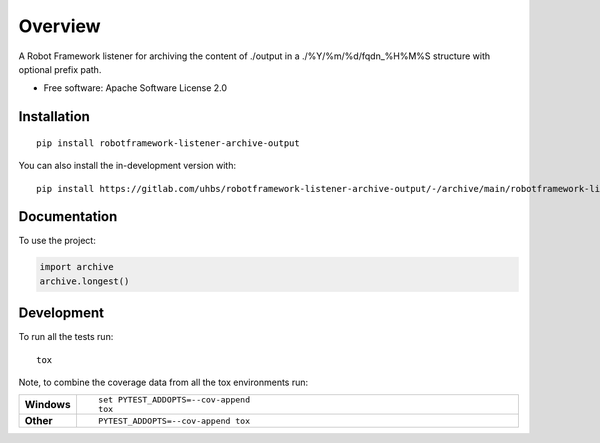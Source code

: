 ========
Overview
========

A Robot Framework listener for archiving the content of ./output in a ./%Y/%m/%d/fqdn_%H%M%S structure with optional
prefix path.

* Free software: Apache Software License 2.0

Installation
============

::

    pip install robotframework-listener-archive-output

You can also install the in-development version with::

    pip install https://gitlab.com/uhbs/robotframework-listener-archive-output/-/archive/main/robotframework-listener-archive-output-main.zip


Documentation
=============


To use the project:

.. code-block:: python

    import archive
    archive.longest()


Development
===========

To run all the tests run::

    tox

Note, to combine the coverage data from all the tox environments run:

.. list-table::
    :widths: 10 90
    :stub-columns: 1

    - - Windows
      - ::

            set PYTEST_ADDOPTS=--cov-append
            tox

    - - Other
      - ::

            PYTEST_ADDOPTS=--cov-append tox
